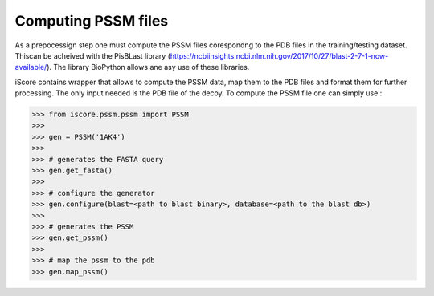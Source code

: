 Computing PSSM files
=============================

As a prepocessign step one must compute the PSSM files corespondng to the PDB files in the training/testing dataset. Thiscan be acheived with the PisBLast library (https://ncbiinsights.ncbi.nlm.nih.gov/2017/10/27/blast-2-7-1-now-available/). The library BioPython allows ane asy use of these libraries.


iScore contains wrapper that allows to compute the PSSM data, map them to the PDB files and format them for further processing. The only input needed is the PDB file of the decoy. To compute the PSSM file one can simply use :


>>> from iscore.pssm.pssm import PSSM
>>>
>>> gen = PSSM('1AK4')
>>>
>>> # generates the FASTA query
>>> gen.get_fasta()
>>>
>>> # configure the generator
>>> gen.configure(blast=<path to blast binary>, database=<path to the blast db>)
>>>
>>> # generates the PSSM
>>> gen.get_pssm()
>>>
>>> # map the pssm to the pdb
>>> gen.map_pssm()